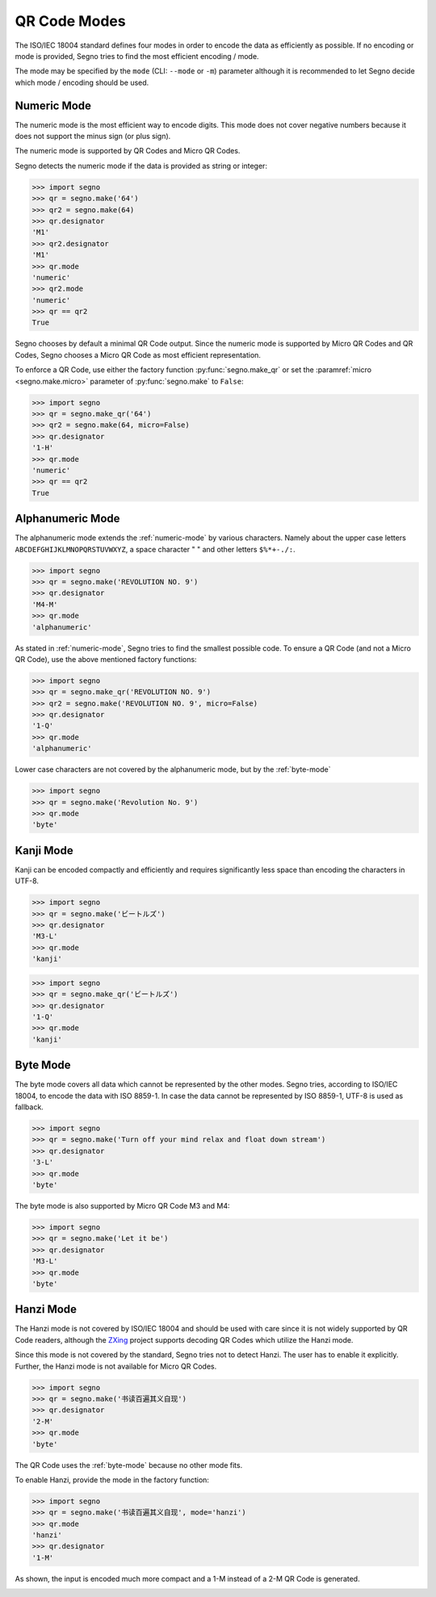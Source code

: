 QR Code Modes
=============

The ISO/IEC 18004 standard defines four modes in order to encode the data as
efficiently as possible. If no encoding or mode is provided, Segno tries to
find the most efficient encoding / mode.

The mode may be specified by the ``mode`` (CLI: ``--mode`` or ``-m``) parameter
although it is recommended to let Segno decide which mode / encoding should be used.

.. _numeric-mode:

Numeric Mode
------------

The numeric mode is the most efficient way to encode digits.
This mode does not cover negative numbers because it does not support
the minus sign (or plus sign).

The numeric mode is supported by QR Codes and Micro QR Codes.

Segno detects the numeric mode if the data is provided as string or integer:

.. code-block:: python

    >>> import segno
    >>> qr = segno.make('64')
    >>> qr2 = segno.make(64)
    >>> qr.designator
    'M1'
    >>> qr2.designator
    'M1'
    >>> qr.mode
    'numeric'
    >>> qr2.mode
    'numeric'
    >>> qr == qr2
    True


.. image:: _static/modes/64-micro.png
    :alt: M1 Micro QR Code encoding "64"


Segno chooses by default a minimal QR Code output. Since the numeric
mode is supported by Micro QR Codes and QR Codes, Segno chooses a Micro
QR Code as most efficient representation.

To enforce a QR Code, use either the factory function :py:func:`segno.make_qr`
or set the :paramref:`micro <segno.make.micro>` parameter of :py:func:`segno.make` to ``False``:

.. code-block:: python

    >>> import segno
    >>> qr = segno.make_qr('64')
    >>> qr2 = segno.make(64, micro=False)
    >>> qr.designator
    '1-H'
    >>> qr.mode
    'numeric'
    >>> qr == qr2
    True

.. image:: _static/modes/64.png
    :alt: 1-H QR Code encoding "64"


Alphanumeric Mode
-----------------

The alphanumeric mode extends the :ref:`numeric-mode` by various characters.
Namely about the upper case letters ``ABCDEFGHIJKLMNOPQRSTUVWXYZ``,
a space character " " and other letters ``$%*+-./:``.

.. code-block:: python

    >>> import segno
    >>> qr = segno.make('REVOLUTION NO. 9')
    >>> qr.designator
    'M4-M'
    >>> qr.mode
    'alphanumeric'


.. image:: _static/modes/REVOLUTION9-micro.png
    :alt: M4-M Micro QR Code encoding "REVOLUTION NO. 9"


As stated in :ref:`numeric-mode`, Segno tries to find the smallest possible code.
To ensure a QR Code (and not a Micro QR Code), use the above mentioned factory
functions:

.. code-block:: python

    >>> import segno
    >>> qr = segno.make_qr('REVOLUTION NO. 9')
    >>> qr2 = segno.make('REVOLUTION NO. 9', micro=False)
    >>> qr.designator
    '1-Q'
    >>> qr.mode
    'alphanumeric'


.. image:: _static/modes/REVOLUTION9.png
    :alt: 1-Q QR Code encoding "REVOLUTION NO. 9"


Lower case characters are not covered by the alphanumeric mode, but by
the :ref:`byte-mode`

.. code-block:: python

    >>> import segno
    >>> qr = segno.make('Revolution No. 9')
    >>> qr.mode
    'byte'

.. image:: _static/modes/revolution9-byte.png
    :alt: 1-L QR Code encoding "Revolution No. 9"


Kanji Mode
----------

Kanji can be encoded compactly and efficiently and requires significantly less
space than encoding the characters in UTF-8.

.. code-block:: python

    >>> import segno
    >>> qr = segno.make('ビートルズ')
    >>> qr.designator
    'M3-L'
    >>> qr.mode
    'kanji'


.. image:: _static/modes/kanji-micro.png
    :alt: M3-L Micro QR Code encoding "ビートルズ"


.. code-block:: python

    >>> import segno
    >>> qr = segno.make_qr('ビートルズ')
    >>> qr.designator
    '1-Q'
    >>> qr.mode
    'kanji'


.. image:: _static/modes/kanji-qr.png
    :alt: 1-Q QR Code encoding "ビートルズ"


.. _byte-mode:

Byte Mode
---------

The byte mode covers all data which cannot be represented by the other
modes. Segno tries, according to ISO/IEC 18004, to encode the data
with ISO 8859-1. In case the data cannot be represented by ISO 8859-1,
UTF-8 is used as fallback.

.. code-block:: python

    >>> import segno
    >>> qr = segno.make('Turn off your mind relax and float down stream')
    >>> qr.designator
    '3-L'
    >>> qr.mode
    'byte'

.. image:: _static/modes/tomorrow-never-knows.png
    :alt: 3-L QR Code encoding "Turn off your mind relax and float down stream"


The byte mode is also supported by Micro QR Code M3 and M4:

.. code-block:: python

    >>> import segno
    >>> qr = segno.make('Let it be')
    >>> qr.designator
    'M3-L'
    >>> qr.mode
    'byte'

.. image:: _static/modes/let-it-be.png
    :alt: M3-L Micro QR Code encoding "Let it be"


.. _hanzi-mode:

Hanzi Mode
----------

The Hanzi mode is not covered by ISO/IEC 18004 and should be used with
care since it is not widely supported by QR Code readers, although the
`ZXing <https://zxing.org/>`_ project supports decoding QR Codes which
utilize the Hanzi mode.

Since this mode is not covered by the standard, Segno tries not to detect
Hanzi. The user has to enable it explicitly. Further, the Hanzi
mode is not available for Micro QR Codes.

.. code-block:: python

    >>> import segno
    >>> qr = segno.make('书读百遍其义自现')
    >>> qr.designator
    '2-M'
    >>> qr.mode
    'byte'

The QR Code uses the :ref:`byte-mode` because no other mode fits.

.. image:: _static/modes/hanzi-byte.png
    :alt: 2-M QR Code encoding "书读百遍其义自现" in byte mode


To enable Hanzi, provide the mode in the factory function:

.. code-block:: python

    >>> import segno
    >>> qr = segno.make('书读百遍其义自现', mode='hanzi')
    >>> qr.mode
    'hanzi'
    >>> qr.designator
    '1-M'


As shown, the input is encoded much more compact and a 1-M instead of a
2-M QR Code is generated.

.. image:: _static/modes/hanzi-hanzi.png
    :alt: 1-M QR Code encoding "书读百遍其义自现" in Hanzi mode

